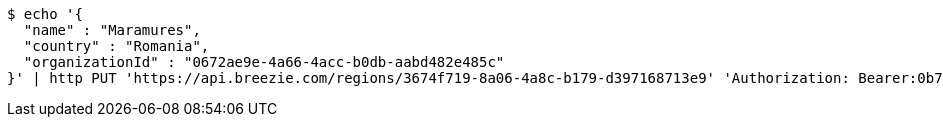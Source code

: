 [source,bash]
----
$ echo '{
  "name" : "Maramures",
  "country" : "Romania",
  "organizationId" : "0672ae9e-4a66-4acc-b0db-aabd482e485c"
}' | http PUT 'https://api.breezie.com/regions/3674f719-8a06-4a8c-b179-d397168713e9' 'Authorization: Bearer:0b79bab50daca910b000d4f1a2b675d604257e42' 'Accept:application/json' 'Content-Type:application/json'
----